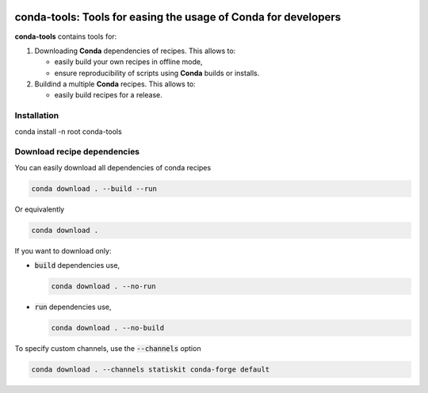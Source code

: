 .. image:: https://img.shields.io/badge/License-Apache%202.0-yellow.svg
   :target: https://opensource.org/licenses/Apache-2.0
   
.. image:: https://travis-ci.org/StatisKit/conda-tools.svg?branch=master
   :target: https://travis-ci.org/StatisKit/conda-tools
  
.. image:: https://ci.appveyor.com/api/projects/status/uwqs5ft5c5ehcmj4/branch/master
   :target: https://ci.appveyor.com/project/pfernique/conda-tools-7kn1b/branch/master
   
**conda-tools**: Tools for easing the usage of Conda for developers
===================================================================

**conda-tools** contains tools for:

1. Downloading **Conda** dependencies of recipes.
   This allows to:

   * easily build your own recipes in offline mode,
   * ensure reproducibility of scripts using **Conda** builds or installs.
     
2. Buildind a multiple **Conda** recipes.
   This allows to:
   
   * easily build recipes for a release.
   
     
Installation
------------

conda install -n root conda-tools

Download recipe dependencies
----------------------------

You can easily download all dependencies of conda recipes

.. code-block:: console

    conda download . --build --run

Or equivalently

.. code-block:: console

    conda download .

If you want to download only:

* :code:`build` dependencies use,

  .. code-block:: console

    conda download . --no-run

* :code:`run` dependencies use,

  .. code-block:: console

    conda download . --no-build

To specify custom channels, use the :code:`--channels` option

.. code-block:: console

    conda download . --channels statiskit conda-forge default
